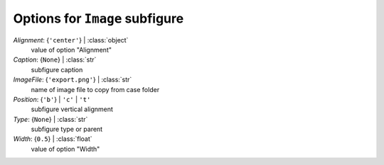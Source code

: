 -------------------------------
Options for ``Image`` subfigure
-------------------------------

*Alignment*: {``'center'``} | :class:`object`
    value of option "Alignment"
*Caption*: {``None``} | :class:`str`
    subfigure caption
*ImageFile*: {``'export.png'``} | :class:`str`
    name of image file to copy from case folder
*Position*: {``'b'``} | ``'c'`` | ``'t'``
    subfigure vertical alignment
*Type*: {``None``} | :class:`str`
    subfigure type or parent
*Width*: {``0.5``} | :class:`float`
    value of option "Width"


